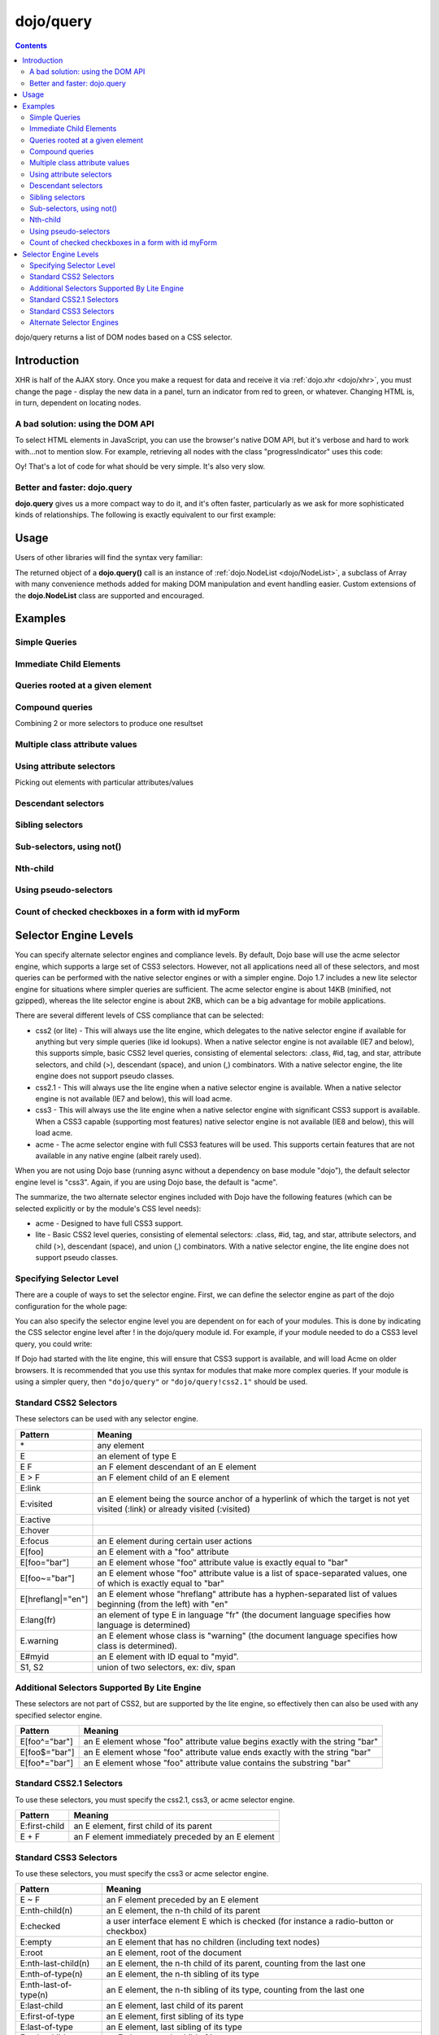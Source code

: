 .. _dojo/query:

==========
dojo/query
==========

.. contents ::
    :depth: 2

dojo/query returns a list of DOM nodes based on a CSS selector.

Introduction
============

XHR is half of the AJAX story. Once you make a request for data and receive it via :ref:`dojo.xhr <dojo/xhr>`, you must change the page - display the new data in a panel, turn an indicator from red to green, or whatever. Changing HTML is, in turn, dependent on locating nodes.

A bad solution: using the DOM API
---------------------------------

To select HTML elements in JavaScript, you can use the browser's native DOM API, but it's verbose and hard to work with...not to mention slow. For example, retrieving all nodes with the class "progressIndicator" uses this code:

.. js ::

    // list every node with the class "progressIndicator":
    var list = [];
    var nodes = document.getElementsByTagName("*");
    // iterate over every node in the document....SLOOOW
    for(var x = 0; x < nodes.length; x++){
        // only nodes with the class "progressIndicator":
        if(nodes[x].className == "progressIndicator"){
            // add to array:
            list.push(nodes[x]);
        }
    }
    console.dir(list);

Oy! That's a lot of code for what should be very simple. It's also very slow.

Better and faster: dojo.query
-----------------------------

**dojo.query** gives us a more compact way to do it, and it's often faster, particularly as we ask for more sophisticated kinds of relationships. The following is exactly equivalent to our first example:


.. js ::

    // list every node with the class "progressIndicator":
    console.dir( dojo.query(".progressIndicator") );



Usage
=====

Users of other libraries will find the syntax very familiar:

.. js ::

  require("dojo/query", function(query){  // Note, query or any other variable name can be used

    // find and dump contents of every element in the page with the class "blueButton" assigned
    query(".blueButton").forEach(function(node, index, arr){
      console.debug(node.innerHTML);
    });

  });

The returned object of a **dojo.query()** call is an instance of :ref:`dojo.NodeList <dojo/NodeList>`, a subclass of Array with many convenience methods added for making DOM manipulation and event handling easier. Custom extensions of the **dojo.NodeList** class are supported and encouraged.


Examples
========


Simple Queries
---------------

.. js ::

  // all <h3> elements
  dojo.query('h3')
  // all <h3> elements which are first-child of their parent node
  dojo.query('h3:first-child')
  // a node with id="main"
  dojo.query('#main')
  // all <h3> elements within a node with id="main"
  dojo.query('#main h3')
  // a <div> with an id="main"
  dojo.query('div#main')
  // all <h3> elements within a div with id="main"
  dojo.query('div#main h3')
  // all <h3> elements that are immediate children of a <div>, within node with id="main"
  dojo.query('#main div > h3')
  // all nodes with class="foo"
  dojo.query('.foo')
  // all nodes with classes "foo" and "bar"
  dojo.query('.foo.bar')
  // all <h3> elements that are immediate children of a node with id="main"
  dojo.query('#main > h3')


Immediate Child Elements
------------------------

.. js ::

  dojo.query('#main > *')
  dojo.query('#main >')
  dojo.query('.foo >')
  dojo.query('.foo > *')


Queries rooted at a given element
---------------------------------

.. js ::

  dojo.query('> *', dojo.byId('container'))
  dojo.query('> h3', 'main')

Compound queries
----------------

Combining 2 or more selectors to produce one resultset

.. js ::

  dojo.query('.foo, .bar')


Multiple class attribute values
-------------------------------

.. js ::

  dojo.query('.foo.bar')


Using attribute selectors
-------------------------

Picking out elements with particular attributes/values

.. js ::

  dojo.query('[foo]')
  dojo.query('[foo$=\"thud\"]')
  dojo.query('[foo$=thud]')
  dojo.query('[foo$=\"thudish\"]')
  dojo.query('#main [foo$=thud]')
  dojo.query('#main [ title $= thud ]')
  dojo.query('#main span[ title $= thud ]')
  dojo.query('[foo|=\"bar\"]')
  dojo.query('[foo|=\"bar-baz\"]')
  dojo.query('[foo|=\"baz\"]')
  dojo.query('.foo:nth-child(2)')


Descendant selectors
--------------------

.. js ::

  dojo.query('>', 'container')
  dojo.query('> *', 'container')
  dojo.query('> [qux]', 'container')

Sibling selectors
-----------------

.. js ::

  dojo.query('.foo + span')
  dojo.query('.foo ~ span')
  dojo.query('#foo ~ *')
  dojo.query('#foo ~')

Sub-selectors, using not()
--------------------------

.. js ::

  dojo.query('#main span.foo:not(span:first-child)')
  dojo.query('#main span.foo:not(:first-child)')

Nth-child
---------

.. js ::

  dojo.query('#main > h3:nth-child(odd)')
  dojo.query('#main h3:nth-child(odd)')
  dojo.query('#main h3:nth-child(2n+1)')
  dojo.query('#main h3:nth-child(even)')
  dojo.query('#main h3:nth-child(2n)')
  dojo.query('#main h3:nth-child(2n+3)')
  dojo.query('#main > *:nth-child(2n-5)')


Using pseudo-selectors
----------------------

.. js ::

  dojo.query('#main2 > :checked')
  dojo.query('#main2 > input[type=checkbox]:checked')
  dojo.query('#main2 > input[type=radio]:checked')


Count of checked checkboxes in a form with id myForm
----------------------------------------------------

.. js ::

  dojo.query('input:checked', 'myForm').length



Selector Engine Levels
======================

You can specify alternate selector engines and compliance levels.
By default, Dojo base will use the acme selector engine, which supports a large set of CSS3 selectors.
However, not all applications need all of these selectors,
and most queries can be performed with the native selector engines or with a simpler engine.
Dojo 1.7 includes a new lite selector engine for situations where simpler queries are sufficient.
The acme selector engine is about 14KB (minified, not gzipped), whereas the lite selector engine is about 2KB,
which can be a big advantage for mobile applications.

There are several different levels of CSS compliance that can be selected:

* css2 (or lite) - This will always use the lite engine, which delegates to the native selector engine if available
  for anything but very simple queries (like id lookups). When a native selector engine is not available
  (IE7 and below), this supports simple, basic CSS2 level queries, consisting of elemental selectors:
  .class, #id, tag, and star, attribute selectors, and child (>), descendant (space), and union (,) combinators.
  With a native selector engine, the lite engine does not support pseudo classes.
* css2.1 - This will always use the lite engine when a native selector engine is available.
  When a native selector engine is not available (IE7 and below), this will load acme.
* css3 - This will always use the lite engine when a native selector engine with significant CSS3 support is available.
  When a CSS3 capable (supporting most features) native selector engine is not available (IE8 and below), this will load acme.
* acme - The acme selector engine with full CSS3 features will be used.
  This supports certain features that are not available in any native engine (albeit rarely used).

When you are not using Dojo base (running async without a dependency on base module "dojo"),
the default selector engine level is "css3".
Again, if you are using Dojo base, the default is "acme".

The summarize, the two alternate selector engines included with Dojo have the following features
(which can be selected explicitly or by the module's CSS level needs):

* acme - Designed to have full CSS3 support.
* lite - Basic CSS2 level queries, consisting of elemental selectors: .class, #id, tag, and star, attribute selectors, and child (>), descendant (space), and union (,) combinators. With a native selector engine, the lite engine does not support pseudo classes.

Specifying Selector Level
-------------------------

There are a couple of ways to set the selector engine. First, we can define the selector engine as part of the dojo configuration for the whole page:

.. html ::

  <script data-dojo-config="selectorEngine='css2.1'" src="dojo/dojo.js">
  </script>

You can also specify the selector engine level you are dependent on for each of your modules. This is done by indicating the CSS selector engine level after ! in the dojo/query module id. For example, if your module needed to do a CSS3 level query, you could write:

.. js ::

  define(["dojo/query!css3"], function(query){
      query(".someClass:last-child").style("color", "red");
  });

If Dojo had started with the lite engine, this will ensure that CSS3 support is available, and will load Acme on older browsers.
It is recommended that you use this syntax for modules that make more complex queries.
If your module is using a simpler query, then ``"dojo/query"`` or ``"dojo/query!css2.1"`` should be used.


Standard CSS2 Selectors
-----------------------

These selectors can be used with any selector engine.

====================== ==========
Pattern                Meaning
====================== ==========
\*                     any element
E                      an element of type E
E F                    an F element descendant of an E element
E > F                  an F element child of an E element
E:link
E:visited              an E element being the source anchor of a hyperlink of which the target is not yet visited (:link) or already visited (:visited)
E:active
E:hover
E:focus                an E element during certain user actions
E[foo]                 an E element with a "foo" attribute
E[foo="bar"]           an E element whose "foo" attribute value is exactly equal to "bar"
E[foo~="bar"]          an E element whose "foo" attribute value is a list of space-separated values, one of which is exactly equal to "bar"
E[hreflang|="en"]      an E element whose "hreflang" attribute has a hyphen-separated list of values beginning (from the left) with "en"
E:lang(fr)             an element of type E in language "fr" (the document language specifies how language is determined)
E.warning              an E element whose class is "warning" (the document language specifies how class is determined).
E#myid                 an E element with ID equal to "myid".
S1, S2                 union of two selectors, ex: div, span
====================== ==========


Additional Selectors Supported By Lite Engine
---------------------------------------------
These selectors are not part of CSS2, but are supported by the lite engine, so effectively then can also be used
with any specified selector engine.

====================== ==========
Pattern                Meaning
====================== ==========
E[foo^="bar"]          an E element whose "foo" attribute value begins exactly with the string "bar"
E[foo$="bar"]          an E element whose "foo" attribute value ends exactly with the string "bar"
E[foo*="bar"]          an E element whose "foo" attribute value contains the substring "bar"
====================== ==========


Standard CSS2.1 Selectors
-------------------------

To use these selectors, you must specify the css2.1, css3, or acme selector engine.

====================== ==========
Pattern                Meaning
====================== ==========
E:first-child          an E element, first child of its parent
E + F                  an F element immediately preceded by an E element
====================== ==========

Standard CSS3 Selectors
-----------------------

To use these selectors, you must specify the css3 or acme selector engine.

====================== ==========
Pattern                Meaning
====================== ==========
E ~ F                  an F element preceded by an E element
E:nth-child(n)         an E element, the n-th child of its parent
E:checked              a user interface element E which is checked (for instance a radio-button or checkbox)
E:empty                an E element that has no children (including text nodes)
E:root                 an E element, root of the document
E:nth-last-child(n)    an E element, the n-th child of its parent, counting from the last one
E:nth-of-type(n)       an E element, the n-th sibling of its type
E:nth-last-of-type(n)  an E element, the n-th sibling of its type, counting from the last one
E:last-child           an E element, last child of its parent
E:first-of-type        an E element, first sibling of its type
E:last-of-type         an E element, last sibling of its type
E:only-child           an E element, only child of its parent
E:only-of-type         an E element, only sibling of its type
E:target               an E element being the target of the referring URI
E:enabled
E:disabled             a user interface element E which is enabled or disabled
E::first-line          the first formatted line of an E element
E::first-letter        the first formatted letter of an E element
E::selection           the portion of an E element that is currently selected/highlighted by the user
E::before              generated content before an E element
E::after               generated content after an E element
E:not(s)               an E element that does not match simple selector s
====================== ==========


Alternate Selector Engines
--------------------------

We can also use other selector engine levels.
Both Sizzle and Slick are excellent selector engines that work with dojo/query.
AMD/Dojo compatible versions (just wrapped with AMD) are available here:
https://github.com/kriszyp/sizzle and https://github.com/kriszyp/slick.
Once installed, you can use the selector engine module id as specified selector engine level.
We could set Sizzle as the query engine for our page:

.. html ::

  <script data-dojo-config="selectorEngine='sizzle/sizzle'" src="dojo/dojo.js">
  </script>

or set Slick as the engine for a particular module:

.. html ::

  define(["dojo/query!slick/Source/slick"], function(query){
      query(".someClass:custom-pseudo").style("color", "red");
  });

Note for cross-domain legacy API usage
``````````````````````````````````````

This use-case should be quite rare, but presents a wrinkle worth noting.

When loading dojo.js cross-domain and electing to use an alternate selector engine not included in
``dojo.js`` itself, legacy APIs will not immediately work, since Dojo base does not finish loading
until the selector engine is pulled in asynchronously.  In this case, it will be necessary to use
``require``.  In a pinch, legacy code can simply be wrapped like so:

.. js ::

    require(["dojo"], function(dojo){
        dojo.require(/* ... */);
        // etc...
    });

Again, this issue *only* affects use of legacy APIs when a selector engine is used which is not
baked into ``dojo.js``.


.. api-inline :: dojo.query

